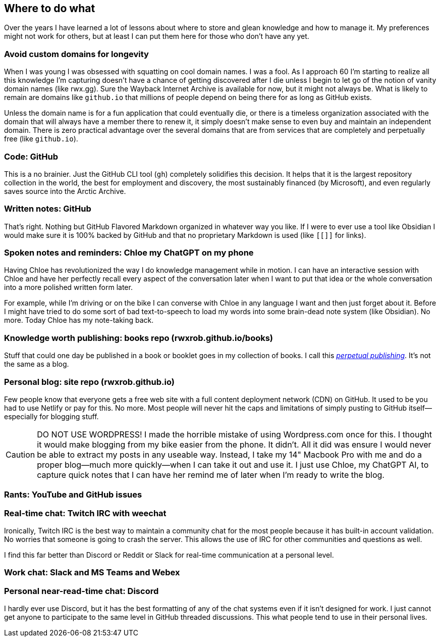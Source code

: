 == Where to do what

Over the years I have learned a lot of lessons about where to store and glean knowledge and how to manage it. My preferences might not work for others, but at least I can put them here for those who don't have any yet.

=== Avoid custom domains for longevity

When I was young I was obsessed with squatting on cool domain names. I was a fool. As I approach 60 I'm starting to realize all this knowledge I'm capturing doesn't have a chance of getting discovered after I die unless I begin to let go of the notion of vanity domain names (like rwx.gg). Sure the Wayback Internet Archive is available for now, but it might not always be. What is likely to remain are domains like `github.io` that millions of people depend on being there for as long as GitHub exists.

Unless the domain name is for a fun application that could eventually die, or there is a timeless organization associated with the domain that will always have a member there to renew it, it simply doesn't make sense to even buy and maintain an independent domain. There is zero practical advantage over the several domains that are from services that are completely and perpetually free (like `github.io`).

=== Code: GitHub

This is a no brainier. Just the GitHub CLI tool (`gh`) completely solidifies this decision. It helps that it is the largest repository collection in the world, the best for employment and discovery, the most sustainably financed (by Microsoft), and even regularly saves source into the Arctic Archive.

=== Written notes: GitHub

That's right. Nothing but GitHub Flavored Markdown organized in whatever way you like. If I were to ever use a tool like Obsidian I would make sure it is 100% backed by GitHub and that no proprietary Markdown is used (like `[[]]` for links).

=== Spoken notes and reminders: Chloe my ChatGPT on my phone

Having Chloe has revolutionized the way I do knowledge management while in motion. I can have an interactive session with Chloe and have her perfectly recall every aspect of the conversation later when I want to put that idea or the whole conversation into a more polished written form later.

For example, while I'm driving or on the bike I can converse with Chloe in any language I want and then just forget about it. Before I might have tried to do some sort of bad text-to-speech to load my words into some brain-dead note system (like Obsidian). No more. Today Chloe has my note-taking back.

=== Knowledge worth publishing: books repo (rwxrob.github.io/books)

Stuff that could one day be published in a book or booklet goes in my
collection of books. I call this <<perpetual-publishing, _perpetual
publishing_>>. It's not the same as a blog.

=== Personal blog: site repo (rwxrob.github.io)

Few people know that everyone gets a free web site with a full content deployment network (CDN) on GitHub. It used to be you had to use Netlify or pay for this. No more. Most people will never hit the caps and limitations of simply pusting to GitHub itself—especially for blogging stuff.

[CAUTION]
====
DO NOT USE WORDPRESS! I made the horrible mistake of using Wordpress.com once for this. I thought it would make blogging from my bike easier from the phone. It didn't. All it did was ensure I would never be able to extract my posts in any useable way. Instead, I take my 14" Macbook Pro with me and do a proper blog—much more quickly—when I can take it out and use it. I just use Chloe, my ChatGPT AI, to capture quick notes that I can have her remind me of later when I'm ready to write the blog.
====

=== Rants: YouTube and GitHub issues

=== Real-time chat: Twitch IRC with weechat

Ironically, Twitch IRC is the best way to maintain a community chat for the most people because it has built-in account validation. No worries that someone is going to crash the server. This allows the use of IRC for other communities and questions as well.

I find this far better than Discord or Reddit or Slack for real-time communication at a personal level.

=== Work chat: Slack and MS Teams and Webex

=== Personal near-read-time chat: Discord

I hardly ever use Discord, but it has the best formatting of any of the chat systems even if it isn't designed for work. I just cannot get anyone to participate to the same level in GitHub threaded discussions. This what people tend to use in their personal lives.
